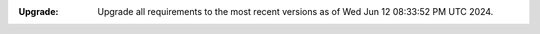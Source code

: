 :Upgrade: Upgrade all requirements to the most recent versions as of
          Wed Jun 12 08:33:52 PM UTC 2024.
